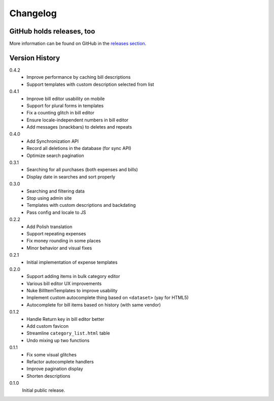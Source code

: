 =========
Changelog
=========

GitHub holds releases, too
==========================

More information can be found on GitHub in the `releases section
<https://github.com/Kwpolska/django-expenses/releases>`_.

Version History
===============

0.4.2
    * Improve performance by caching bill descriptions
    * Support templates with custom description selected from list

0.4.1
    * Improve bill editor usability on mobile
    * Support for plural forms in templates
    * Fix a counting glitch in bill editor
    * Ensure locale-independent numbers in bill editor
    * Add messages (snackbars) to deletes and repeats

0.4.0
    * Add Synchronization API
    * Record all deletions in the database (for sync API)
    * Optimize search pagination

0.3.1
    * Searching for all purchases (both expenses and bills)
    * Display date in searches and sort properly

0.3.0
    * Searching and filtering data
    * Stop using admin site
    * Templates with custom descriptions and backdating
    * Pass config and locale to JS

0.2.2
    * Add Polish translation
    * Support repeating expenses
    * Fix money rounding in some places
    * Minor behavior and visual fixes

0.2.1
    * Initial implementation of expense templates

0.2.0
    * Support adding items in bulk category editor
    * Various bill editor UX improvements
    * Nuke BillItemTemplates to improve usability
    * Implement custom autocomplete thing based on ``<dataset>`` (yay for HTML5)
    * Autocomplete for bill items based on history (with same vendor)

0.1.2
    * Handle Return key in bill editor better
    * Add custom favicon
    * Streamline ``category_list.html`` table
    * Undo mixing up two functions

0.1.1
    * Fix some visual glitches
    * Refactor autocomplete handlers
    * Improve pagination display
    * Shorten descriptions

0.1.0
    Initial public release.
